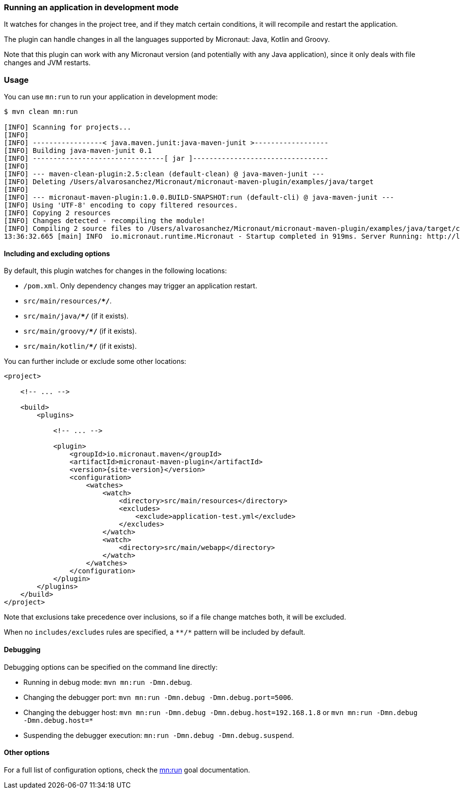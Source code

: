 === Running an application in development mode

It watches for changes in the project tree, and if they match certain conditions, it will recompile and restart the
application.

The plugin can handle changes in all the languages supported by Micronaut: Java, Kotlin and Groovy.

Note that this plugin can work with any Micronaut version (and potentially with any Java application), since it only
deals with file changes and JVM restarts.

:toc:

=== Usage

You can use `mn:run` to run your application in development mode:

[source,bash]
----
$ mvn clean mn:run

[INFO] Scanning for projects...
[INFO]
[INFO] -----------------< java.maven.junit:java-maven-junit >------------------
[INFO] Building java-maven-junit 0.1
[INFO] --------------------------------[ jar ]---------------------------------
[INFO]
[INFO] --- maven-clean-plugin:2.5:clean (default-clean) @ java-maven-junit ---
[INFO] Deleting /Users/alvarosanchez/Micronaut/micronaut-maven-plugin/examples/java/target
[INFO]
[INFO] --- micronaut-maven-plugin:1.0.0.BUILD-SNAPSHOT:run (default-cli) @ java-maven-junit ---
[INFO] Using 'UTF-8' encoding to copy filtered resources.
[INFO] Copying 2 resources
[INFO] Changes detected - recompiling the module!
[INFO] Compiling 2 source files to /Users/alvarosanchez/Micronaut/micronaut-maven-plugin/examples/java/target/classes
13:36:32.665 [main] INFO  io.micronaut.runtime.Micronaut - Startup completed in 919ms. Server Running: http://localhost:8080
----

==== Including and excluding options

By default, this plugin watches for changes in the following locations:

* `/pom.xml`. Only dependency changes may trigger an application restart.
* `src/main/resources/**/*`.
* `src/main/java/**/*` (if it exists).
* `src/main/groovy/**/*` (if it exists).
* `src/main/kotlin/**/*` (if it exists).

You can further include or exclude some other locations:

[source,xml,subs="verbatim,attributes"]
----
<project>

    <!-- ... -->

    <build>
        <plugins>

            <!-- ... -->

            <plugin>
                <groupId>io.micronaut.maven</groupId>
                <artifactId>micronaut-maven-plugin</artifactId>
                <version>{site-version}</version>
                <configuration>
                    <watches>
                        <watch>
                            <directory>src/main/resources</directory>
                            <excludes>
                                <exclude>application-test.yml</exclude>
                            </excludes>
                        </watch>
                        <watch>
                            <directory>src/main/webapp</directory>
                        </watch>
                    </watches>
                </configuration>
            </plugin>
        </plugins>
    </build>
</project>
----

Note that exclusions take precedence over inclusions, so if a file change matches both, it will be excluded.

When no `includes/excludes` rules are specified, a `\**/*` pattern will be included by default.

==== Debugging

Debugging options can be specified on the command line directly:

* Running in debug mode: `mvn mn:run -Dmn.debug`.
* Changing the debugger port: `mvn mn:run -Dmn.debug -Dmn.debug.port=5006`.
* Changing the debugger host: `mvn mn:run -Dmn.debug -Dmn.debug.host=192.168.1.8` or `mvn mn:run -Dmn.debug -Dmn.debug.host=*`
* Suspending the debugger execution: `mn:run -Dmn.debug -Dmn.debug.suspend`.

==== Other options

For a full list of configuration options, check the link:../run-mojo.html[mn:run] goal documentation.
